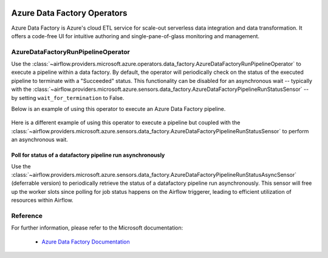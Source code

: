 
 .. Licensed to the Apache Software Foundation (ASF) under one
    or more contributor license agreements.  See the NOTICE file
    distributed with this work for additional information
    regarding copyright ownership.  The ASF licenses this file
    to you under the Apache License, Version 2.0 (the
    "License"); you may not use this file except in compliance
    with the License.  You may obtain a copy of the License at

 ..   http://www.apache.org/licenses/LICENSE-2.0

 .. Unless required by applicable law or agreed to in writing,
    software distributed under the License is distributed on an
    "AS IS" BASIS, WITHOUT WARRANTIES OR CONDITIONS OF ANY
    KIND, either express or implied.  See the License for the
    specific language governing permissions and limitations
    under the License.

Azure Data Factory Operators
============================
Azure Data Factory is Azure's cloud ETL service for scale-out serverless data integration and data transformation.
It offers a code-free UI for intuitive authoring and single-pane-of-glass monitoring and management.

.. _howto/operator:AzureDataFactoryRunPipelineOperator:

AzureDataFactoryRunPipelineOperator
-----------------------------------
Use the :class:`~airflow.providers.microsoft.azure.operators.data_factory.AzureDataFactoryRunPipelineOperator` to execute a pipeline within a data factory.
By default, the operator will periodically check on the status of the executed pipeline to terminate with a "Succeeded" status.
This functionality can be disabled for an asynchronous wait -- typically with the :class:`~airflow.providers.microsoft.azure.sensors.data_factory.AzureDataFactoryPipelineRunStatusSensor` -- by setting ``wait_for_termination`` to False.

Below is an example of using this operator to execute an Azure Data Factory pipeline.

  .. exampleinclude:: /../../tests/system/providers/microsoft/azure/example_adf_run_pipeline.py
      :language: python
      :dedent: 0
      :start-after: [START howto_operator_adf_run_pipeline]
      :end-before: [END howto_operator_adf_run_pipeline]

Here is a different example of using this operator to execute a pipeline but coupled with the :class:`~airflow.providers.microsoft.azure.sensors.data_factory.AzureDataFactoryPipelineRunStatusSensor` to perform an asynchronous wait.

    .. exampleinclude:: /../../tests/system/providers/microsoft/azure/example_adf_run_pipeline.py
        :language: python
        :dedent: 0
        :start-after: [START howto_operator_adf_run_pipeline_async]
        :end-before: [END howto_operator_adf_run_pipeline_async]

Poll for status of a datafactory pipeline run asynchronously
~~~~~~~~~~~~~~~~~~~~~~~~~~~~~~~~~~~~~~~~~~~~~~~~~~~~~~~~~~~~

Use the :class:`~airflow.providers.microsoft.azure.sensors.data_factory.AzureDataFactoryPipelineRunStatusAsyncSensor`
(deferrable version) to periodically retrieve the
status of a datafactory pipeline run asynchronously. This sensor will free up the worker slots since
polling for job status happens on the Airflow triggerer, leading to efficient utilization
of resources within Airflow.

.. exampleinclude:: /../../tests/system/providers/microsoft/azure/example_adf_run_pipeline.py
    :language: python
    :dedent: 4
    :start-after: [START howto_operator_adf_run_pipeline_async]
    :end-before: [END howto_operator_adf_run_pipeline_async]


Reference
---------

For further information, please refer to the Microsoft documentation:

  * `Azure Data Factory Documentation <https://docs.microsoft.com/en-us/azure/data-factory/>`__
